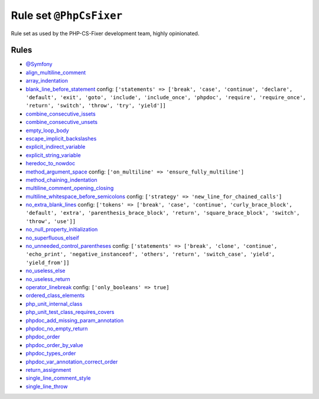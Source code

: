 ========================
Rule set ``@PhpCsFixer``
========================

Rule set as used by the PHP-CS-Fixer development team, highly opinionated.

Rules
-----

- `@Symfony <./Symfony.rst>`_
- `align_multiline_comment <./../rules/phpdoc/align_multiline_comment.rst>`_
- `array_indentation <./../rules/whitespace/array_indentation.rst>`_
- `blank_line_before_statement <./../rules/whitespace/blank_line_before_statement.rst>`_
  config:
  ``['statements' => ['break', 'case', 'continue', 'declare', 'default', 'exit', 'goto', 'include', 'include_once', 'phpdoc', 'require', 'require_once', 'return', 'switch', 'throw', 'try', 'yield']]``
- `combine_consecutive_issets <./../rules/language_construct/combine_consecutive_issets.rst>`_
- `combine_consecutive_unsets <./../rules/language_construct/combine_consecutive_unsets.rst>`_
- `empty_loop_body <./../rules/control_structure/empty_loop_body.rst>`_
- `escape_implicit_backslashes <./../rules/string_notation/escape_implicit_backslashes.rst>`_
- `explicit_indirect_variable <./../rules/language_construct/explicit_indirect_variable.rst>`_
- `explicit_string_variable <./../rules/string_notation/explicit_string_variable.rst>`_
- `heredoc_to_nowdoc <./../rules/string_notation/heredoc_to_nowdoc.rst>`_
- `method_argument_space <./../rules/function_notation/method_argument_space.rst>`_
  config:
  ``['on_multiline' => 'ensure_fully_multiline']``
- `method_chaining_indentation <./../rules/whitespace/method_chaining_indentation.rst>`_
- `multiline_comment_opening_closing <./../rules/comment/multiline_comment_opening_closing.rst>`_
- `multiline_whitespace_before_semicolons <./../rules/semicolon/multiline_whitespace_before_semicolons.rst>`_
  config:
  ``['strategy' => 'new_line_for_chained_calls']``
- `no_extra_blank_lines <./../rules/whitespace/no_extra_blank_lines.rst>`_
  config:
  ``['tokens' => ['break', 'case', 'continue', 'curly_brace_block', 'default', 'extra', 'parenthesis_brace_block', 'return', 'square_brace_block', 'switch', 'throw', 'use']]``
- `no_null_property_initialization <./../rules/class_notation/no_null_property_initialization.rst>`_
- `no_superfluous_elseif <./../rules/control_structure/no_superfluous_elseif.rst>`_
- `no_unneeded_control_parentheses <./../rules/control_structure/no_unneeded_control_parentheses.rst>`_
  config:
  ``['statements' => ['break', 'clone', 'continue', 'echo_print', 'negative_instanceof', 'others', 'return', 'switch_case', 'yield', 'yield_from']]``
- `no_useless_else <./../rules/control_structure/no_useless_else.rst>`_
- `no_useless_return <./../rules/return_notation/no_useless_return.rst>`_
- `operator_linebreak <./../rules/operator/operator_linebreak.rst>`_
  config:
  ``['only_booleans' => true]``
- `ordered_class_elements <./../rules/class_notation/ordered_class_elements.rst>`_
- `php_unit_internal_class <./../rules/php_unit/php_unit_internal_class.rst>`_
- `php_unit_test_class_requires_covers <./../rules/php_unit/php_unit_test_class_requires_covers.rst>`_
- `phpdoc_add_missing_param_annotation <./../rules/phpdoc/phpdoc_add_missing_param_annotation.rst>`_
- `phpdoc_no_empty_return <./../rules/phpdoc/phpdoc_no_empty_return.rst>`_
- `phpdoc_order <./../rules/phpdoc/phpdoc_order.rst>`_
- `phpdoc_order_by_value <./../rules/phpdoc/phpdoc_order_by_value.rst>`_
- `phpdoc_types_order <./../rules/phpdoc/phpdoc_types_order.rst>`_
- `phpdoc_var_annotation_correct_order <./../rules/phpdoc/phpdoc_var_annotation_correct_order.rst>`_
- `return_assignment <./../rules/return_notation/return_assignment.rst>`_
- `single_line_comment_style <./../rules/comment/single_line_comment_style.rst>`_
- `single_line_throw <./../rules/function_notation/single_line_throw.rst>`_
